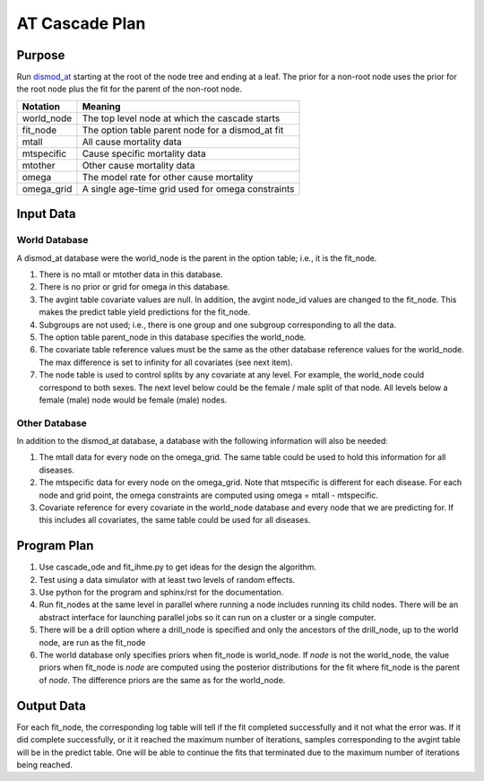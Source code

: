 AT Cascade Plan
***************

.. _dismod_at: https://bradbell.github.io/dismod_at/doc/dismod_at.htm
.. _dismod_at_input: https://bradbell.github.io/dismod_at/doc/input.htm

Purpose
#######
Run dismod_at_ starting at the root of the node tree and ending at a leaf.
The prior for a non-root node uses the prior for the root node
plus the fit for the parent of the non-root node.

============    ==================================================
**Notation**    **Meaning**
world_node      The top level node at which the cascade starts
fit_node        The option table parent node for a dismod_at fit
mtall           All cause mortality data
mtspecific      Cause specific mortality data
mtother         Other cause mortality data
omega           The model rate for other cause mortality
omega_grid      A single age-time grid used for omega constraints
============    ==================================================

Input Data
##########

World Database
==============
A dismod_at database were the world_node is the parent in the option table;
i.e., it is the fit_node.

1. There is no mtall or mtother data in this database.
2. There is no prior or grid for omega in this database.
3. The avgint table covariate values are null.
   In addition, the avgint node_id values are changed to the fit_node.
   This makes the predict table yield predictions for the fit_node.
4. Subgroups are not used; i.e., there is one group and one subgroup
   corresponding to all the data.
5. The option table parent_node in this database specifies the world_node.
6. The covariate table reference values must be the same as the other database
   reference values for the world_node. The max difference is set to infinity
   for all covariates (see next item).
7. The node table is used to control splits by any covariate at any level.
   For example, the world_node could correspond to both sexes. The next
   level below could be the female / male split of that node. All levels below
   a female (male) node would be female (male) nodes.

Other Database
==============
In addition to the dismod_at database,
a database with the following information will also be needed:

1. The mtall data for every node on the omega_grid.
   The same table could be used to hold this information for all diseases.
2. The mtspecific data for every node on the omega_grid.
   Note that mtspecific is different for each disease.
   For each node and grid point, the omega constraints are computed using
   omega = mtall - mtspecific.
3. Covariate reference for every covariate in the world_node database
   and every node that we are predicting for. If this includes all covariates,
   the same table could be used for all diseases.

Program Plan
############
1. Use cascade_ode and fit_ihme.py to get ideas for the design the algorithm.
2. Test using a data simulator with at least two levels of random effects.
3. Use python for the program and sphinx/rst for the documentation.
4. Run fit_nodes at the same level in parallel where
   running a node includes running its child nodes.
   There will be an abstract interface for launching parallel jobs so
   it can run on a cluster or a single computer.
5. There will be a drill option where a drill_node is specified
   and only the ancestors of the drill_node, up to the world node, are run
   as the fit_node
6. The world database only specifies priors when fit_node is world_node.
   If *node* is not the world_node, the value priors when fit_node is *node*
   are computed using the posterior distributions for the fit where fit_node
   is the parent of *node*. The difference priors are the same as for the
   world_node.

Output Data
###########
For each fit_node, the corresponding log table will tell if the fit
completed successfully and it not what the error was.
If it did complete successfully,
or it it reached the maximum number of iterations,
samples corresponding to the avgint table will be in the predict table.
One will be able to continue the fits that terminated due to the
maximum number of iterations being reached.
